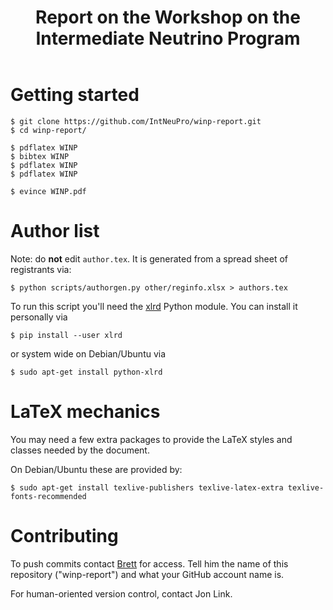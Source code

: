 #+TITLE: Report on the Workshop on the Intermediate Neutrino Program

* Getting started

#+BEGIN_EXAMPLE
  $ git clone https://github.com/IntNeuPro/winp-report.git
  $ cd winp-report/

  $ pdflatex WINP
  $ bibtex WINP
  $ pdflatex WINP
  $ pdflatex WINP

  $ evince WINP.pdf
#+END_EXAMPLE

* Author list

Note: do *not* edit =author.tex=.  It is generated from a spread sheet of registrants via:

#+BEGIN_EXAMPLE
  $ python scripts/authorgen.py other/reginfo.xlsx > authors.tex 
#+END_EXAMPLE

To run this script you'll need the [[https://pypi.python.org/pypi/xlrd][xlrd]] Python module.  You can install it personally via 

#+BEGIN_EXAMPLE
  $ pip install --user xlrd
#+END_EXAMPLE

or system wide on Debian/Ubuntu via

#+BEGIN_EXAMPLE
  $ sudo apt-get install python-xlrd
#+END_EXAMPLE

* LaTeX mechanics

You may need a few extra packages to provide the LaTeX styles and classes needed by the document.  

On Debian/Ubuntu these are provided by:

#+BEGIN_EXAMPLE
  $ sudo apt-get install texlive-publishers texlive-latex-extra texlive-fonts-recommended
#+END_EXAMPLE

* Contributing

To push commits contact [[https://github.com/brettviren][Brett]] for access.  Tell him the name of this
repository ("winp-report") and what your GitHub account name is.

For human-oriented version control, contact Jon Link.


